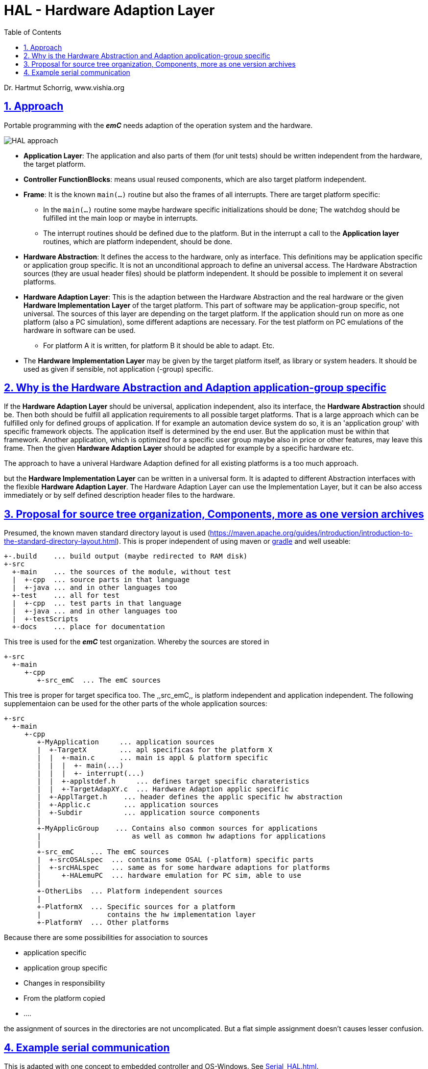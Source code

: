 = HAL - Hardware Adaption Layer  
:toc:
:sectnums:
:sectlinks:
:cpp: C++

Dr. Hartmut Schorrig, www.vishia.org

== Approach

Portable programming with the *_emC_* needs adaption of the operation system and the hardware.

image:../../img/HAL/HAL_approach.png[]

* **Application Layer**: The application and also parts of them (for unit tests) should be written independent from the hardware, the target platform.

* **Controller FunctionBlocks**: means usual reused components, which are also target platform independent.

* **Frame**: It is the known `main(...)` routine but also the frames of all interrupts. There are target platform specific: 

** In the `main(...)` routine some maybe hardware specific initializations should be done; The watchdog should be fulfilled int the main loop or maybe in interrupts.
** The interrupt routines should be defined due to the platform. But in the interrupt a call to the *Application layer* routines, which are platform independent, should be done.  

* **Hardware Abstraction**: It defines the access to the hardware, only as interface. This definitions may be application specific or application group specific. It is not an unconditional approach to define an universal access. The Hardware Abstraction sources (they are usual header files) should be platform independent. It should be possible to implement it on several platforms.

* **Hardware Adaption Layer**: This is the adaption between the Hardware Abstraction and the real hardware or the given **Hardware Implementation Layer** of the target platform. This part of software may be application-group specific, not universal. The sources of this layer are depending on the target platform. If the application should run on more as one platform (also a PC simulation), some different adaptions are necessary. For the test platform on PC emulations of the hardware in software can be used. 

** For platform A it is written, for platform B it should be able to adapt. Etc.

* The *Hardware Implementation Layer* may be given by the target platform itself, as library or system headers. It should be used as given if sensible, not application (-group) specific.



== Why is the Hardware Abstraction and Adaption application-group specific

If the **Hardware Adaption Layer** should be universal, application independent, also its interface, the **Hardware Abstraction** should be. Then both should be fulfill all application requirements to all possible target platforms. That is a large approach which can be fulfilled only for defined groups of application. If for example an automation device system do so, it is an 'application group' with specific framework objects. The application itself is determined by the end user. But the application must be within that framework. Another application, which is optimized for a specific user group maybe also in price or other features, may leave this frame. Then the given **Hardware Adaption Layer** should be adapted for example by a specific hardware etc.

The approach to have a univeral Hardware Adaption defined for all existing platforms is a too much approach. 

but the *Hardware Implementation Layer* can be written in a universal form. It is adapted to different Abstraction interfaces with the flexible **Hardware Adaption Layer**. The Hardware Adaption Layer can use the Implementation Layer, but it can be also access immediately or by self defined description header files to the hardware. 

== Proposal for source tree organization, Components, more as one version archives

Presumed, the known maven standard directory layout is used (link:https://maven.apache.org/guides/introduction/introduction-to-the-standard-directory-layout.html[]). This is proper independent of using maven or link:https://en.wikipedia.org/wiki/Gradle[gradle] and well useable:

 +-.build    ... build output (maybe redirected to RAM disk)
 +-src
   +-main    ... the sources of the module, without test
   |  +-cpp  ... source parts in that language
   |  +-java ... and in other languages too
   +-test    ... all for test
   |  +-cpp  ... test parts in that language
   |  +-java ... and in other languages too
   |  +-testScripts
   +-docs    ... place for documentation

This tree is used for the *_emC_* test organization. Whereby the sources are stored in 

 +-src
   +-main
      +-cpp
         +-src_emC  ... The emC sources
         
This tree is proper for target specifica too. The ,,src_emC,, is platform independent and application independent. The following supplementaion can be used for the other parts of the whole application sources:

 +-src
   +-main
      +-cpp
         +-MyApplication     ... application sources
         |  +-TargetX        ... apl specificas for the platform X
         |  |  +-main.c      ... main is appl & platform specific
         |  |  |  +- main(...)
         |  |  |  +- interrupt(...)
         |  |  +-applstdef.h     ... defines target specific charateristics
         |  |  +-TargetAdapXY.c  ... Hardware Adaption applic specific 
         |  +-ApplTarget.h    ... header defines the applic specific hw abstraction
         |  +-Applic.c        ... application sources
         |  +-Subdir          ... application source components
         |
         +-MyApplicGroup    ... Contains also common sources for applications
         |                      as well as common hw adaptions for applications
         |
         +-src_emC    ... The emC sources
         |  +-srcOSALspec  ... contains some OSAL (-platform) specific parts
         |  +-srcHALspec   ... same as for some hardware adaptions for platforms
         |     +-HALemuPC  ... hardware emulation for PC sim, able to use
         |
         +-OtherLibs  ... Platform independent sources
         |
         +-PlatformX  ... Specific sources for a platform
         |                contains the hw implementation layer
         +-PlatformY  ... Other platforms

Because there are some possibilities for association to sources

* application specific
* application group specific
* Changes in responsibility
* From the platform copied
* ....

the assignment of sources in the directories are not uncomplicated. But a flat simple assignment doesn't causes lesser confusion. 

 



== Example serial communication

This is adapted with one concept to embedded controller and OS-Windows. See link:Serial_HAL.html[].




